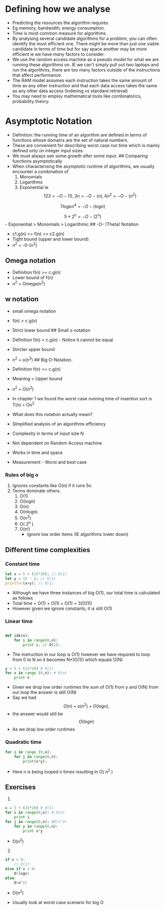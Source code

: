 * Defining how we analyse
:PROPERTIES:
:CUSTOM_ID: defining-how-we-analyse
:END:
- Predicting the resources the algorithm requires
- Eg memory, bandwidth, energy consumption.
- Time is most common measure for algorithms.
- By analysing several candidate algorithms for a problem, you can often
  identify the most efficient one. There might be more than just one
  viable candidate in terms of time but for say space another may be
  more efficient ie we have many factors to consider.
- We use the random access machine as a pseudo model for what we are
  running these algorithms on. IE we can't simply pull out two laptops
  and run the algorithms, there are too many factors outside of the
  instructions that affect performance.
- The RAM model assumes each instruction takes the same amount of time
  as any other instruction and that each data access takes the same as
  any other data access (Indexing vs standard retrieval)
- You may need to employ mathematical tools like combinatorics,
  probability theory.

* Asymptotic Notation
:PROPERTIES:
:CUSTOM_ID: asymptotic-notation
:END:
- Definition: the running time of an algorithm are defined in terms of
  functions whose domains are the set of natural numbers.
- These are convenient for describing worst case run time which is
  mainly defined only on integer input sizes.
- We must always see some growth after some input. ## Comparing
  functions asymptotically
- When characterising the asymptotic runtime of algorithms, we usually
  encounter a combination of
  1. Monomials
  2. Logarithms
  3. Exponential ie \[
        123 = -O-(1), 3n = -O-(n), 4n^2 = -O-(n^2)
     \]

\[
    7log e n^4 = -O-(log n)
\]

\[
5*2^n = -O-(2^n)
\] - Exponential > Monomials > Logarithmic ## -O- (Theta) Notation

- c1.g(n) <= f(n) <= c2.g(n)
- Tight bound (upper and lower bound)
- n^2 = -0-(n^2)

** Omega notation
:PROPERTIES:
:CUSTOM_ID: omega-notation
:END:
- Definition f(n) >= c.g(n)
- Lower bound of f(n)
- n^2 = Omega(n^2)

** w notation
:PROPERTIES:
:CUSTOM_ID: w-notation
:END:
- small omega notation

- f(n) > c.g(n)

- Strict lower bound ## Small o notation

- Definition f(n) < c.g(n) - Notice it cannot be equal

- Stricter upper bound

- n^2 = o(n^3) ## Big O-Notation.

- Definition f(n) <= c.g(n)

- Meaning = Upper bound

- n^2 = O(n^2)

- In chapter 1 we found the worst case running time of insertion sort is
  T(n) = On^2

- What does this notation actually mean?

- SImplified analysis of an algorithms efficiency

- Complexity in terms of input size N

- Not dependent on Random Access machine

- Works in time and space

- Measurement - Worst and best case

*** Rules of big o
:PROPERTIES:
:CUSTOM_ID: rules-of-big-o
:END:
1. Ignores constants like O(n) if it runs 5n.
2. Terms dominate others.
   1. O(1)
   2. O(logn)
   3. O(n)
   4. O(nlogn)
   5. O(n^2)
   6. O( 2^n )
   7. O(n!)
      - Ignore low order items (IE algorithms lower down)

** Different time complexities
:PROPERTIES:
:CUSTOM_ID: different-time-complexities
:END:
*** Constant time
:PROPERTIES:
:CUSTOM_ID: constant-time
:END:
#+begin_src rust
let x = 5 + (15*20); // O(1)
let y = 15 - 2; // O(1)
println!(x+y); // O(1)
#+end_src

- Although we have three instances of big O(1), our total time is
  calculated as follows
- Total time = O(1) + O(1) + O(1) = 3(O(1))
- However given we ignore constants, it is still O(1)

*** Linear time
:PROPERTIES:
:CUSTOM_ID: linear-time
:END:
#+begin_src python

def idk(n):
    for i in range(0,n): 
        print i; // O(1);
#+end_src

- The instruction in our loop is O(1) however we have required to loop
  from 0 to N so it becomes N*(O(1)) which equals O(N)

#+begin_src python
y = 5 + (15*20) # O(1)
for x in range (0,n): # O(n)
    print x
#+end_src

- Given we drop low order runtimes the sum of O(1) from y and O(N) from
  our loop the answer is still O(N)
- Say we had \[
  O(n) + o(n^2) + O(logn), 
  \]
- the answer would still be \[
  O(logn)
  \]
- As we drop low order runtimes

*** Quadratic time
:PROPERTIES:
:CUSTOM_ID: quadratic-time
:END:
#+begin_src python
for i in range (0,n);
    for j in range(0,n);
        print(x*y);
#+end_src

- Here n is being looped n times resulting in O( n^2 )

** Exercises
:PROPERTIES:
:CUSTOM_ID: exercises
:END:
1. 

#+begin_src python
x = 5 + (15*20) # O(1)
for i in range(0,n): # O(n)
    print i 
for j in range(0,n): #O(n^2)
    for y in range(0,n):
        print x*y 
#+end_src

- O(n^2)

2. [@2] 

#+begin_src C
if x > 0:
    // O(1)
else if x < 0:
    O(logn)
else:
    O(n^2)
#+end_src

- O(n^2)

- Usually look at worst case scenario for big O
